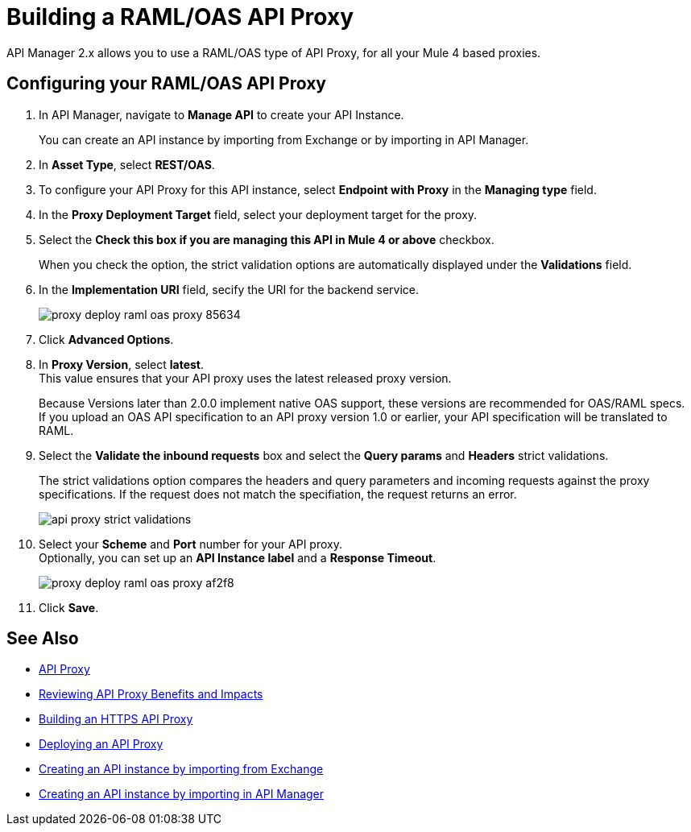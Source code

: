 = Building a RAML/OAS API Proxy

API Manager 2.x allows you to use a RAML/OAS type of API Proxy, for all your Mule 4 based proxies.

== Configuring your RAML/OAS API Proxy

. In API Manager, navigate to *Manage API* to create your API Instance. 
+
You can create an API instance by importing from Exchange or by importing in API Manager. 
. In *Asset Type*, select *REST/OAS*.
. To configure your API Proxy for this API instance, select *Endpoint with Proxy* in the *Managing type* field.
. In the *Proxy Deployment Target* field, select your deployment target for the proxy.
. Select the *Check this box if you are managing this API in Mule 4 or above* checkbox.
+
When you check the option, the strict validation options are automatically displayed under the *Validations* field.
. In the *Implementation URI* field, secify the URI for the backend service.
+
image::proxy-deploy-raml-oas-proxy-85634.png[]
. Click *Advanced Options*.
. In *Proxy Version*, select *latest*. +
This value ensures that your API proxy uses the latest released proxy version.
+
Because Versions later than 2.0.0 implement native OAS support, these versions are recommended for OAS/RAML specs. +
If you upload an OAS API specification to an API proxy version 1.0 or earlier, your API specification will be translated to RAML.
. Select the *Validate the inbound requests* box and select the *Query params* and *Headers* strict validations.
+
The strict validations option compares the headers and query parameters and incoming requests against the proxy specifications. If the request does not match the specifiation, the request returns an error.
+
image::api-proxy-strict-validations.png[]
. Select your *Scheme* and *Port* number for your API proxy. +
Optionally, you can set up an *API Instance label* and a *Response Timeout*.
+
image::proxy-deploy-raml-oas-proxy-af2f8.png[]
. Click *Save*.

== See Also

* xref:api-proxy-landing-page.adoc[API Proxy]
* xref:proxy-advantages.adoc[Reviewing API Proxy Benefits and Impacts]
* xref:building-https-proxy.adoc[Building an HTTPS API Proxy]
* xref:proxy-latest-concept.adoc[Deploying an API Proxy]
* xref:manage-exchange-api-task.adoc[Creating an API instance by importing from Exchange]  
* xref:manage-exchange-api-task.adoc[Creating an API instance by importing in API Manager]

